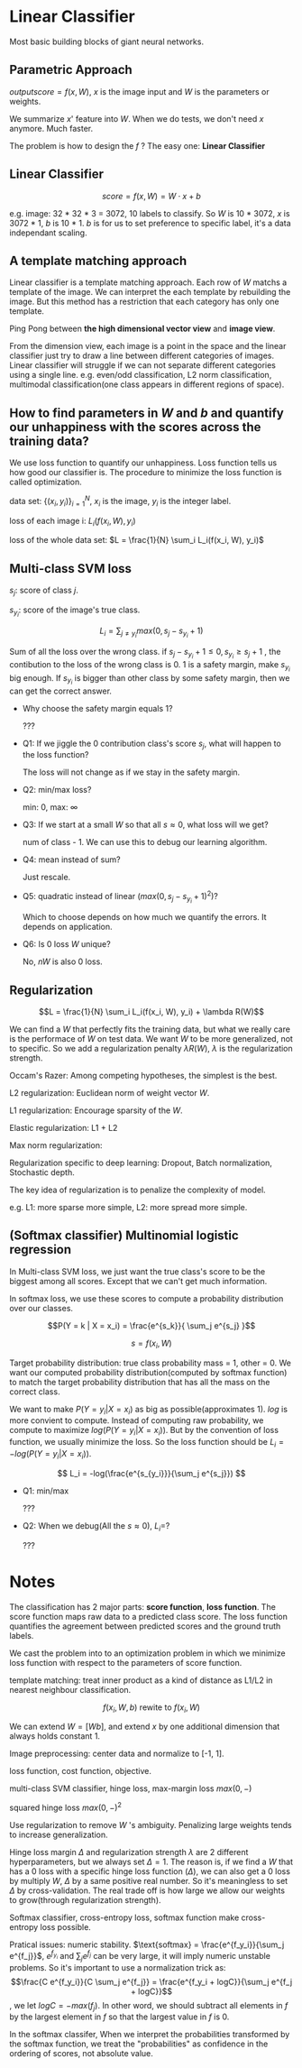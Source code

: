 #+STARTUP: latexpreview

* Linear Classifier
  Most basic building blocks of giant neural networks.
** Parametric Approach 

   $output score = f(x, W)$, $x$ is the image input
   and $W$ is the parameters or weights.

   We summarize $x$' feature into $W$.  When we do tests, we don't
   need $x$ anymore. Much faster.

   The problem is how to design the $f$ ? The easy one: *Linear Classifier*

** Linear Classifier

   \[score = f(x, W) = W \cdot x + b \]

   e.g. image: 32 * 32 * 3 = 3072, 10 labels to classify.  So $W$ is
   10 * 3072, $x$ is 3072 * 1, $b$ is 10 * 1.  $b$ is for us to set
   preference to specific label, it's a data independant scaling.

** A template matching approach

   Linear classifier is a template matching approach.  Each row of $W$
   matchs a template of the image.  We can interpret the each template
   by rebuilding the image.  But this method has a restriction that
   each category has only one template.

   Ping Pong between *the high dimensional vector view* and *image view*.

   From the dimension view, each image is a point in the space and the
   linear classifier just try to draw a line between different
   categories of images.  Linear classifier will struggle if we can
   not separate different categories using a single line.  e.g.
   even/odd classification, L2 norm classification, multimodal
   classification(one class appears in different regions of space).

** How to find parameters in $W$ and $b$ and quantify our unhappiness with the scores across the training data?

   We use loss function to quantify our unhappiness.  Loss function
   tells us how good our classifier is.  The procedure to minimize the
   loss function is called optimization.

   data set: $\{(x_i, y_{i})\}_{i = 1}^N$, $x_i$ is the image, $y_i$ is the integer label.
   
   loss of each image i: $L_i(f(x_i, W), y_i)$

   loss of the whole data set: $L = \frac{1}{N} \sum_i L_i(f(x_i, W), y_i)$

** Multi-class SVM loss

   $s_j$: score of class $j$.

   $s_{y_i}$: score of the image's true class.

   \[L_i = \sum_{j \neq y_i} max(0, s_j - s_{y_i} + 1)\]

   Sum of all the loss over the wrong class.  if $s_j - s_{y_i} + 1
   \leq 0, s_{y_i} \geq s_j + 1$ , the contibution to the loss of the
   wrong class is 0.  1 is a safety margin, make $s_{y_i}$ big enough.
   If $s_{y_i}$ is bigger than other class by some safety margin, then we can get the correct answer.

   - Why choose the safety margin equals 1?

     ???

   - Q1: If we jiggle the 0 contribution class's score $s_j$, what will happen to the loss function?
     
     The loss will not change as if we stay in the safety margin.

   - Q2: min/max loss?
     
     min: 0, max: $\infty$

   - Q3: If we start at a small $W$ so that all $s \approx 0$, what loss will we get?
     
     num of class - 1.  We can use this to debug our learning algorithm.

   - Q4: mean instead of sum?

     Just rescale.

   - Q5: quadratic instead of linear ($max(0, s_j - s_{y_i} + 1)^2$)?

     Which to choose depends on how much we quantify the errors.  It
     depends on application.

   - Q6: Is 0 loss $W$ unique?

     No, $nW$ is also 0 loss.
** Regularization
   
   \[L = \frac{1}{N} \sum_i L_i(f(x_i, W), y_i) + \lambda R(W)\]
   
   We can find a $W$ that perfectly fits the training data, but what
   we really care is the performace of $W$ on test data.  We want $W$
   to be more generalized, not to specific.  So we add a
   regularization penalty $\lambda R(W)$, $\lambda$ is the
   regularization strength.  

   Occam's Razer: Among competing hypotheses, the simplest is the
   best.

   L2 regularization: Euclidean norm of weight vector $W$.

   L1 regularization: Encourage sparsity of the $W$.

   Elastic regularization: L1 + L2

   Max norm regularization:

   Regularization specific to deep learning: Dropout, Batch
   normalization, Stochastic depth.

   The key idea of regularization is to penalize the complexity of
   model.

   e.g. L1: more sparse more simple, L2: more spread more simple.

** (Softmax classifier) Multinomial logistic regression

   In Multi-class SVM loss, we just want the true class's score to be
   the biggest among all scores.  Except that we can't get much
   information.

   In softmax loss, we use these scores to compute a probability
   distribution over our classes.

   \[P(Y = k | X = x_i) = \frac{e^{s_k}}{ \sum_j e^{s_j} }\]
   
   \[s = f(x_i, W)\]

   Target probability distribution: true class probability mass = 1,
   other = 0.  We want our computed probability distribution(computed
   by softmax function) to match the target probability distribution
   that has all the mass on the correct class.

   We want to make $P(Y = y_i | X = x_i)$ as big as
   possible(approximates 1).  $log$ is more convient to compute.
   Instead of computing raw probability, we compute to maximize
   $log(P(Y = y_i | X = x_i))$.  But by the convention of loss
   function, we usually minimize the loss.  So the loss function
   should be $L_i = -log(P(Y = y_i | X = x_i))$.

   \[ L_i = -log(\frac{e^{s_{y_i}}}{\sum_j e^{s_j}}) \]

   - Q1: min/max
     
     ???

   - Q2: When we debug(All the $s \approx 0$), $L_i=$?

     ???
     
* Notes

  The classification has 2 major parts: *score function*, *loss
  function*.  The score function maps raw data to a predicted class
  score.  The loss function quantifies the agreement between predicted
  scores and the ground truth labels.

  We cast the problem into to an optimization problem in which we
  minimize loss function with respect to the parameters of score
  function.

  template matching: treat inner product as a kind of distance as
  L1/L2 in nearest neighbour classification.

  \[f(x_i, W, b) \text{ rewite to } f(x_i, W)\] 
  
  We can extend $W = [W
  b]$, and extend $x$ by one additional dimension that always holds
  constant 1.

  Image preprocessing: center data and normalize to [-1, 1].

  loss function, cost function, objective.

  multi-class SVM classifier, hinge loss, max-margin loss $max(0, -)$

  squared hinge loss $max(0, -)^2$

  Use regularization to remove $W$ 's ambiguity. Penalizing large
  weights tends to increase generalization.

  Hinge loss margin $\Delta$ and regularization strength $\lambda$ are
  2 different hyperparameters, but we always set $\Delta = 1$.  The
  reason is, if we find a $W$ that has a 0 loss with a specific hinge
  loss function ($\Delta$), we can also get a 0 loss by multiply $W$,
  $\Delta$ by a same positive real number.  So it's meaningless to set
  $\Delta$ by cross-validation.  The real trade off is how large we
  allow our weights to grow(through regularization strength).

  Softmax classifier, cross-entropy loss, softmax function make
  cross-entropy loss possible.

  Pratical issues: numeric stability. $\text{softmax} =
  \frac{e^{f_y_i}}{\sum_j e^{f_j}}$, $e^{f_y_i}$ and $\sum_j e^{f_j}$
  can be very large, it will imply numeric unstable problems.  So it's
  important to use a normalization trick as:\[\frac{C e^{f_y_i}}{C
  \sum_j e^{f_j}} = \frac{e^{f_y_i + logC}}{\sum_j e^{f_j + logC}}\],
  we let $logC = - max(f_j)$.  In other word, we should subtract all
  elements in $f$ by the largest element in $f$ so that the largest
  value in $f$ is 0.
  
  In the softmax classifer, When we interpret the probabilities
  transformed by the softmax function, we treat the "probabilities" as
  confidence in the ordering of scores, not absolute value.

  
